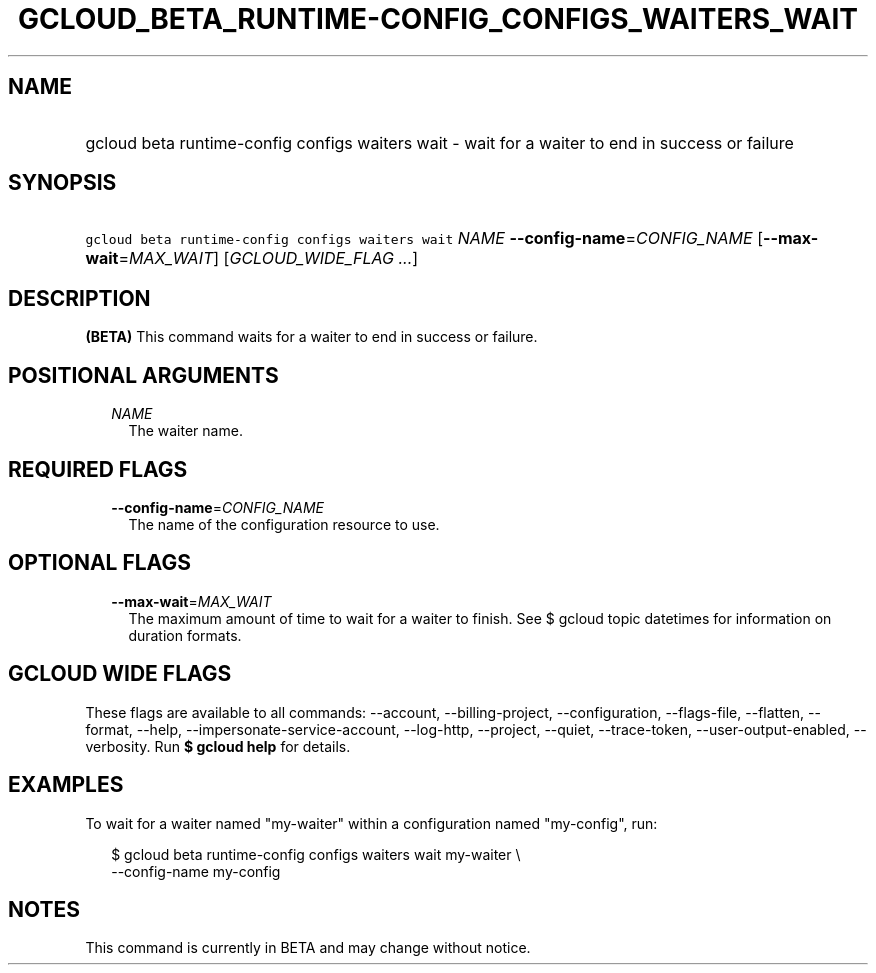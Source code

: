 
.TH "GCLOUD_BETA_RUNTIME\-CONFIG_CONFIGS_WAITERS_WAIT" 1



.SH "NAME"
.HP
gcloud beta runtime\-config configs waiters wait \- wait for a waiter to end in success or failure



.SH "SYNOPSIS"
.HP
\f5gcloud beta runtime\-config configs waiters wait\fR \fINAME\fR \fB\-\-config\-name\fR=\fICONFIG_NAME\fR [\fB\-\-max\-wait\fR=\fIMAX_WAIT\fR] [\fIGCLOUD_WIDE_FLAG\ ...\fR]



.SH "DESCRIPTION"

\fB(BETA)\fR This command waits for a waiter to end in success or failure.



.SH "POSITIONAL ARGUMENTS"

.RS 2m
.TP 2m
\fINAME\fR
The waiter name.


.RE
.sp

.SH "REQUIRED FLAGS"

.RS 2m
.TP 2m
\fB\-\-config\-name\fR=\fICONFIG_NAME\fR
The name of the configuration resource to use.


.RE
.sp

.SH "OPTIONAL FLAGS"

.RS 2m
.TP 2m
\fB\-\-max\-wait\fR=\fIMAX_WAIT\fR
The maximum amount of time to wait for a waiter to finish. See $ gcloud topic
datetimes for information on duration formats.


.RE
.sp

.SH "GCLOUD WIDE FLAGS"

These flags are available to all commands: \-\-account, \-\-billing\-project,
\-\-configuration, \-\-flags\-file, \-\-flatten, \-\-format, \-\-help,
\-\-impersonate\-service\-account, \-\-log\-http, \-\-project, \-\-quiet,
\-\-trace\-token, \-\-user\-output\-enabled, \-\-verbosity. Run \fB$ gcloud
help\fR for details.



.SH "EXAMPLES"

To wait for a waiter named "my\-waiter" within a configuration named
"my\-config", run:

.RS 2m
$ gcloud beta runtime\-config configs waiters wait my\-waiter \e
    \-\-config\-name my\-config
.RE



.SH "NOTES"

This command is currently in BETA and may change without notice.

